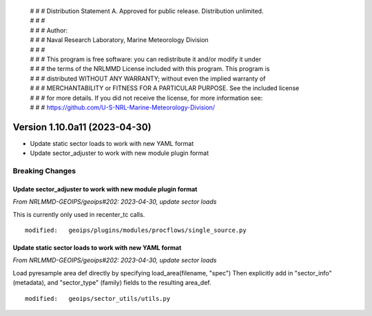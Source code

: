  | # # # Distribution Statement A. Approved for public release. Distribution unlimited.
 | # # #
 | # # # Author:
 | # # # Naval Research Laboratory, Marine Meteorology Division
 | # # #
 | # # # This program is free software: you can redistribute it and/or modify it under
 | # # # the terms of the NRLMMD License included with this program. This program is
 | # # # distributed WITHOUT ANY WARRANTY; without even the implied warranty of
 | # # # MERCHANTABILITY or FITNESS FOR A PARTICULAR PURPOSE. See the included license
 | # # # for more details. If you did not receive the license, for more information see:
 | # # # https://github.com/U-S-NRL-Marine-Meteorology-Division/

Version 1.10.0a11 (2023-04-30)
******************************

* Update static sector loads to work with new YAML format
* Update sector_adjuster to work with new module plugin format

Breaking Changes
================

Update sector_adjuster to work with new module plugin format
------------------------------------------------------------

*From NRLMMD-GEOIPS/geoips#202: 2023-04-30, update sector loads*

This is currently only used in recenter_tc calls.

::

  modified:   geoips/plugins/modules/procflows/single_source.py

Update static sector loads to work with new YAML format
-------------------------------------------------------

*From NRLMMD-GEOIPS/geoips#202: 2023-04-30, update sector loads*

Load pyresample area def directly by specifying load_area(filename, "spec")
Then explicitly add in "sector_info" (metadata), and "sector_type" (family)
fields to the resulting area_def.

::

  modified:   geoips/sector_utils/utils.py
